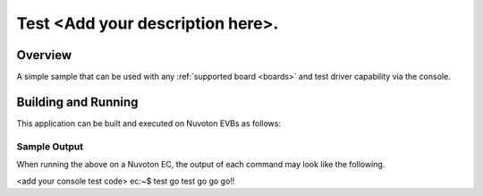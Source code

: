 .. <sample>:

Test <Add your description here>.
###########

Overview
********

A simple sample that can be used with any :ref:`supported board <boards>` and
test driver capability via the console.

Building and Running
********************

This application can be built and executed on Nuvoton EVBs as follows:

.. zephyr-app-commands::
   :zephyr-app: npcx-tests/<your folder>
   :host-os: unix/windows
   :board: npcx9m6f_evb/npcx4m8f_evb/npcxk3m7k_evb
   :goals: run
   :compact:

Sample Output
=============

When running the above on a Nuvoton EC, the output of each command may look
like the following.

.. code-block:: console

<add your console test code>
ec:~$ test go
test go go go!!

